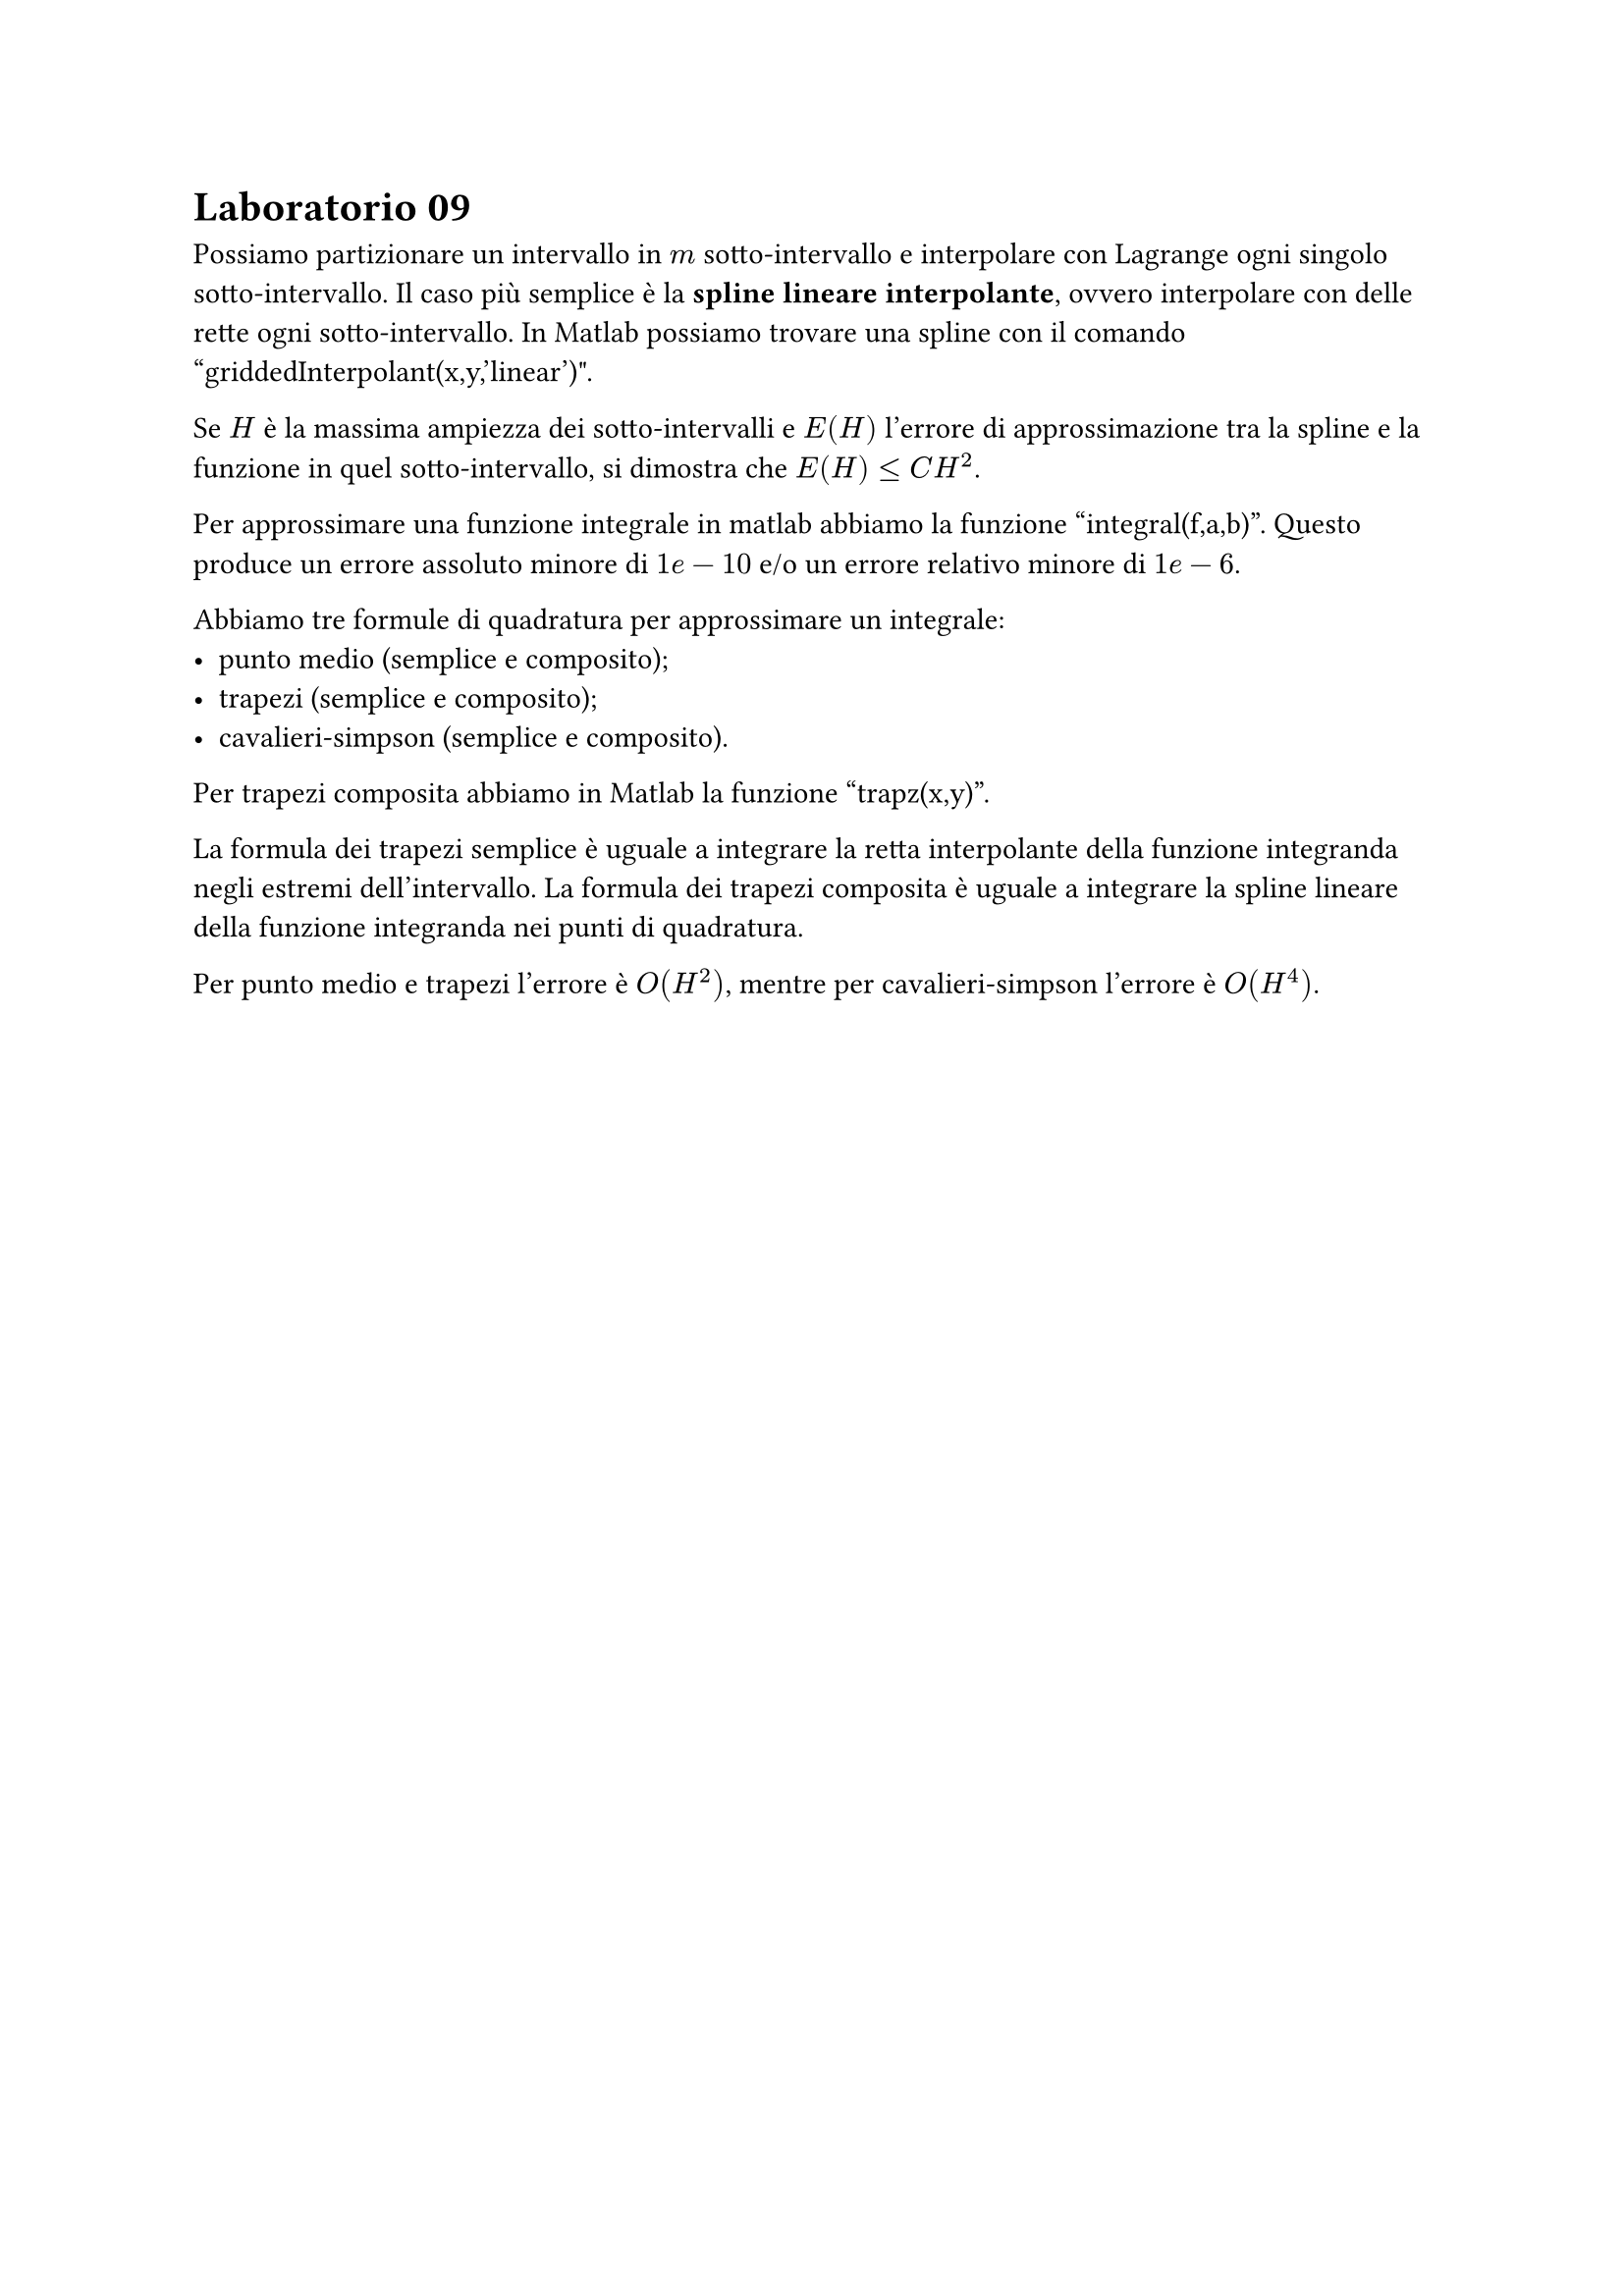 = Laboratorio 09

Possiamo partizionare un intervallo in $m$ sotto-intervallo e interpolare con Lagrange ogni singolo sotto-intervallo. Il caso più semplice è la *spline lineare interpolante*, ovvero interpolare con delle rette ogni sotto-intervallo. In Matlab possiamo trovare una spline con il comando "griddedInterpolant(x,y,'linear')".

Se $H$ è la massima ampiezza dei sotto-intervalli e $E(H)$ l'errore di approssimazione tra la spline e la funzione in quel sotto-intervallo, si dimostra che $E(H) lt.eq C H^2$.

Per approssimare una funzione integrale in matlab abbiamo la funzione "integral(f,a,b)". Questo produce un errore assoluto minore di $1e-10$ e/o un errore relativo minore di $1e-6$.

Abbiamo tre formule di quadratura per approssimare un integrale:
- punto medio (semplice e composito);
- trapezi (semplice e composito);
- cavalieri-simpson (semplice e composito).

Per trapezi composita abbiamo in Matlab la funzione "trapz(x,y)".

La formula dei trapezi semplice è uguale a integrare la retta interpolante della funzione integranda negli estremi dell'intervallo. La formula dei trapezi composita è uguale a integrare la spline lineare della funzione integranda nei punti di quadratura.

Per punto medio e trapezi l'errore è $O(H^2)$, mentre per cavalieri-simpson l'errore è $O(H^4)$.
